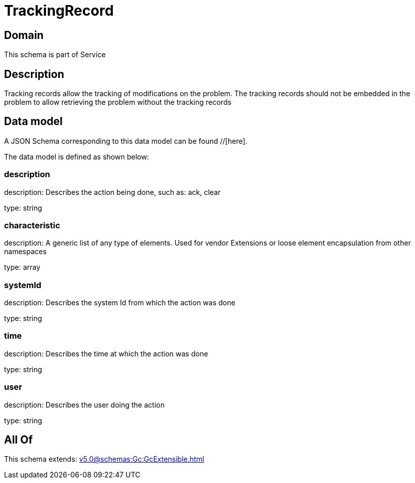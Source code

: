 = TrackingRecord

[#domain]
== Domain

This schema is part of Service

[#description]
== Description
Tracking records allow the tracking of modifications on the problem. The tracking records should not be embedded in the problem to allow retrieving the problem without the tracking records


[#data_model]
== Data model

A JSON Schema corresponding to this data model can be found //[here].

The data model is defined as shown below:


=== description
description: Describes the action being done, such as: ack, clear

type: string


=== characteristic
description: A generic list of any type of elements. Used for vendor Extensions or loose element encapsulation from other namespaces

type: array


=== systemId
description: Describes the system Id from which the action was done

type: string


=== time
description: Describes the time at which the action was done

type: string


=== user
description: Describes the user doing the action

type: string


[#all_of]
== All Of

This schema extends: xref:v5.0@schemas:Gc:GcExtensible.adoc[]
